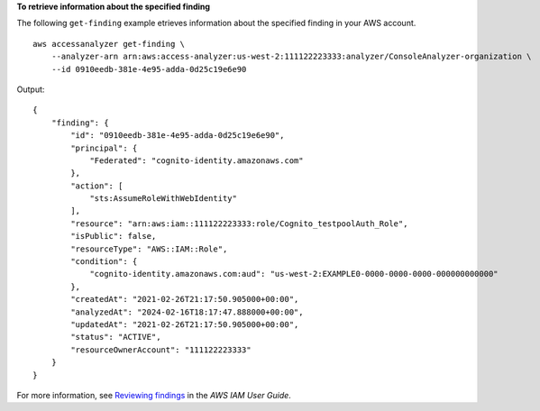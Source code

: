 **To retrieve information about the specified finding**

The following ``get-finding`` example etrieves information about the specified finding in your AWS account. ::

    aws accessanalyzer get-finding \
        --analyzer-arn arn:aws:access-analyzer:us-west-2:111122223333:analyzer/ConsoleAnalyzer-organization \
        --id 0910eedb-381e-4e95-adda-0d25c19e6e90

Output::

    {
        "finding": {
            "id": "0910eedb-381e-4e95-adda-0d25c19e6e90",
            "principal": {
                "Federated": "cognito-identity.amazonaws.com"
            },
            "action": [
                "sts:AssumeRoleWithWebIdentity"
            ],
            "resource": "arn:aws:iam::111122223333:role/Cognito_testpoolAuth_Role",
            "isPublic": false,
            "resourceType": "AWS::IAM::Role",
            "condition": {
                "cognito-identity.amazonaws.com:aud": "us-west-2:EXAMPLE0-0000-0000-0000-000000000000"
            },
            "createdAt": "2021-02-26T21:17:50.905000+00:00",
            "analyzedAt": "2024-02-16T18:17:47.888000+00:00",
            "updatedAt": "2021-02-26T21:17:50.905000+00:00",
            "status": "ACTIVE",
            "resourceOwnerAccount": "111122223333"
        }
    }

For more information, see `Reviewing findings <https://docs.aws.amazon.com/IAM/latest/UserGuide/access-analyzer-findings-view.html>`__ in the *AWS IAM User Guide*.